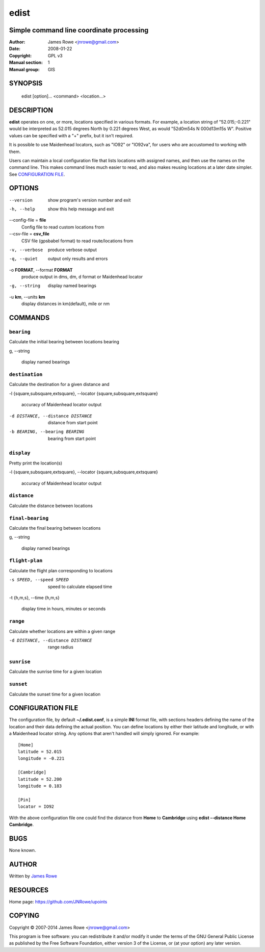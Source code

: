 edist
=====

Simple command line coordinate processing
-----------------------------------------

:Author: James Rowe <jnrowe@gmail.com>
:Date: 2008-01-22
:Copyright: GPL v3
:Manual section: 1
:Manual group: GIS

SYNOPSIS
--------

    edist [option]... <command> <location...>

DESCRIPTION
-----------

**edist** operates on one, or more, locations specified in various
formats.  For example, a location string of "52.015;\-0.221" would be
interpreted as 52.015 degrees North by 0.221 degrees West, as would
"52d0m54s N 000d13m15s W".  Positive values can be specified with a "+"
prefix, but it isn't required.

It is possible to use Maidenhead locators, such as "IO92" or "IO92va",
for users who are accustomed to working with them.

Users can maintain a local configuration file that lists locations with
assigned names, and then use the names on the command line.  This makes
command lines much easier to read, and also makes reusing locations at
a later date simpler.  See `CONFIGURATION FILE`_.

OPTIONS
-------

--version
    show program's version number and exit

-h, --help
    show this help message and exit

--config-file = **file**
    Config file to read custom locations from

--csv-file = **csv_file**
    CSV file (gpsbabel format) to read route/locations from

-v, --verbose
    produce verbose output

-q, --quiet
    output only results and errors

-o **FORMAT**, --format **FORMAT**
    produce output in dms, dm, d format or Maidenhead locator

-g, --string
    display named bearings

-u **km**, --units **km**
    display distances in km(default), mile or nm

COMMANDS
--------

``bearing``
'''''''''''

Calculate the initial bearing between locations bearing

g, --string

    display named bearings

``destination``
'''''''''''''''

Calculate the destination for a given distance and

-l {square,subsquare,extsquare}, --locator {square,subsquare,extsquare}

    accuracy of Maidenhead locator output

-d DISTANCE, --distance DISTANCE

    distance from start point

-b BEARING, --bearing BEARING

    bearing from start point

``display``
'''''''''''

Pretty print the location(s)

-l {square,subsquare,extsquare}, --locator {square,subsquare,extsquare}

    accuracy of Maidenhead locator output

``distance``
''''''''''''

Calculate the distance between locations

``final-bearing``
'''''''''''''''''

Calculate the final bearing between locations

g, --string

    display named bearings

``flight-plan``
'''''''''''''''

Calculate the flight plan corresponding to locations

-s SPEED, --speed SPEED

    speed to calculate elapsed time

-t {h,m,s}, --time {h,m,s}

    display time in hours, minutes or seconds

``range``
'''''''''

Calculate whether locations are within a given range

-d DISTANCE, --distance DISTANCE

    range radius

``sunrise``
'''''''''''

Calculate the sunrise time for a given location

``sunset``
''''''''''

Calculate the sunset time for a given location

CONFIGURATION FILE
------------------

The configuration file, by default **~/.edist.conf**, is a simple
**INI** format file, with sections headers defining the name of the
location and their data defining the actual position.  You can define
locations by either their latitude and longitude, or with a Maidenhead
locator string.  Any options that aren't handled will simply ignored.
For example::

    [Home]
    latitude = 52.015
    longitude = -0.221

    [Cambridge]
    latitude = 52.200
    longitude = 0.183

    [Pin]
    locator = IO92

With the above configuration file one could find the distance from
**Home** to **Cambridge** using **edist --distance Home Cambridge**.

BUGS
----

None known.

AUTHOR
------

Written by `James Rowe <mailto:jnrowe@gmail.com>`__

RESOURCES
---------

Home page: https://github.com/JNRowe/upoints

COPYING
-------

Copyright © 2007-2014  James Rowe <jnrowe@gmail.com>

This program is free software: you can redistribute it and/or modify it
under the terms of the GNU General Public License as published by the
Free Software Foundation, either version 3 of the License, or (at your
option) any later version.
